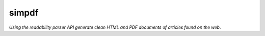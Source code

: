 simpdf 
=========================

*Using the readability parser API generate clean HTML and PDF documents of articles found on the web*.
